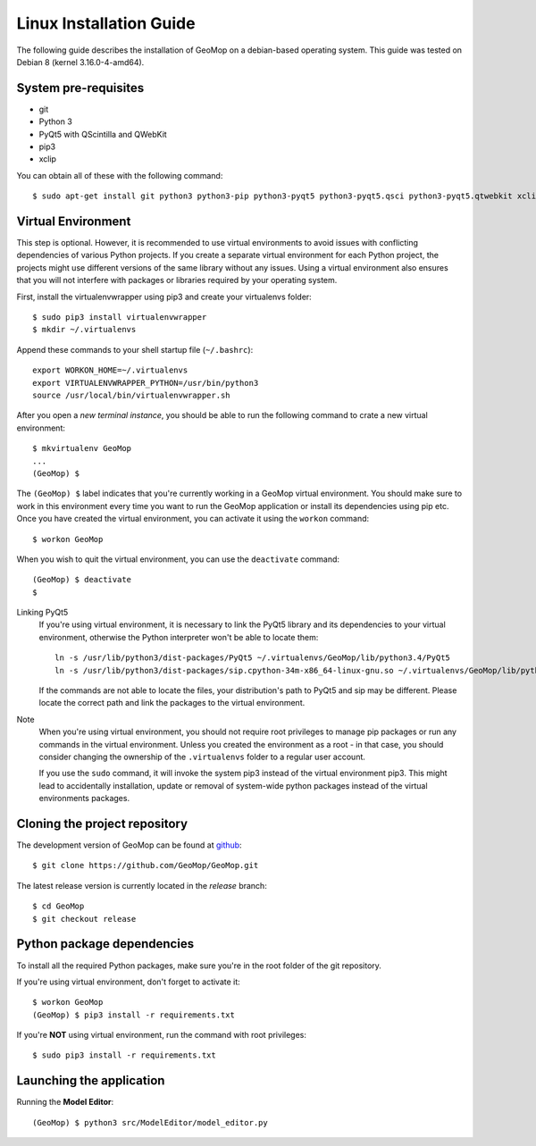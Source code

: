 Linux Installation Guide
========================

.. highlight:: bash

The following guide describes the installation of GeoMop on a debian-based operating system.
This guide was tested on Debian 8 (kernel 3.16.0-4-amd64).

System pre-requisites
---------------------

- git
- Python 3
- PyQt5 with QScintilla and QWebKit
- pip3
- xclip

You can obtain all of these with the following command::

  $ sudo apt-get install git python3 python3-pip python3-pyqt5 python3-pyqt5.qsci python3-pyqt5.qtwebkit xclip


Virtual Environment
-------------------

This step is optional. However, it is recommended to use virtual environments
to avoid issues with conflicting dependencies of various Python projects. If you
create a separate virtual environment for each Python project, the projects might
use different versions of the same library without any issues. Using a virtual
environment also ensures that you will not interfere with packages or libraries
required by your operating system.

First, install the virtualenvwrapper using pip3 and create your virtualenvs folder::

  $ sudo pip3 install virtualenvwrapper
  $ mkdir ~/.virtualenvs

Append these commands to your shell startup file (``~/.bashrc``)::

  export WORKON_HOME=~/.virtualenvs
  export VIRTUALENVWRAPPER_PYTHON=/usr/bin/python3
  source /usr/local/bin/virtualenvwrapper.sh

After you open a *new terminal instance*, you should be able to run the following command
to crate a new virtual environment::

  $ mkvirtualenv GeoMop
  ...
  (GeoMop) $

The ``(GeoMop) $`` label indicates that you're currently working in a GeoMop virtual environment.
You should make sure to work in this environment every time you want to run the GeoMop application
or install its dependencies using pip etc. Once you have created the virtual environment, you
can activate it using the ``workon`` command::

  $ workon GeoMop

When you wish to quit the virtual environment, you can use the ``deactivate`` command::

  (GeoMop) $ deactivate
  $

Linking PyQt5
  If you're using virtual environment, it is necessary to link the PyQt5 library and its
  dependencies to your virtual environment, otherwise the Python interpreter won't be able to
  locate them::

    ln -s /usr/lib/python3/dist-packages/PyQt5 ~/.virtualenvs/GeoMop/lib/python3.4/PyQt5
    ln -s /usr/lib/python3/dist-packages/sip.cpython-34m-x86_64-linux-gnu.so ~/.virtualenvs/GeoMop/lib/python3.4/sip.so

  If the commands are not able to locate the files, your distribution's path to PyQt5 and sip may
  be different. Please locate the correct path and link the packages to the virtual environment.

Note
  When you're using virtual environment, you should not require root privileges to manage
  pip packages or run any commands in the virtual environment. Unless you created the
  environment as a root - in that case, you should consider changing the ownership of
  the ``.virtualenvs`` folder to a regular user account.

  If you use the ``sudo`` command, it will invoke the system pip3 instead of the virtual
  environment pip3. This might lead to accidentally installation, update or removal of
  system-wide python packages instead of the virtual environments packages.

Cloning the project repository
------------------------------

The development version of GeoMop can be found at `github <https://github.com/GeoMop/GeoMop>`_::

  $ git clone https://github.com/GeoMop/GeoMop.git

The latest release version is currently located in the `release` branch::

  $ cd GeoMop
  $ git checkout release

Python package dependencies
---------------------------

To install all the required Python packages, make sure you're in the root folder of the git repository.

If you're using virtual environment, don't forget to activate it::

  $ workon GeoMop
  (GeoMop) $ pip3 install -r requirements.txt

If you're **NOT** using virtual environment, run the command with root privileges::

  $ sudo pip3 install -r requirements.txt

Launching the application
-------------------------

Running the **Model Editor**::

  (GeoMop) $ python3 src/ModelEditor/model_editor.py
